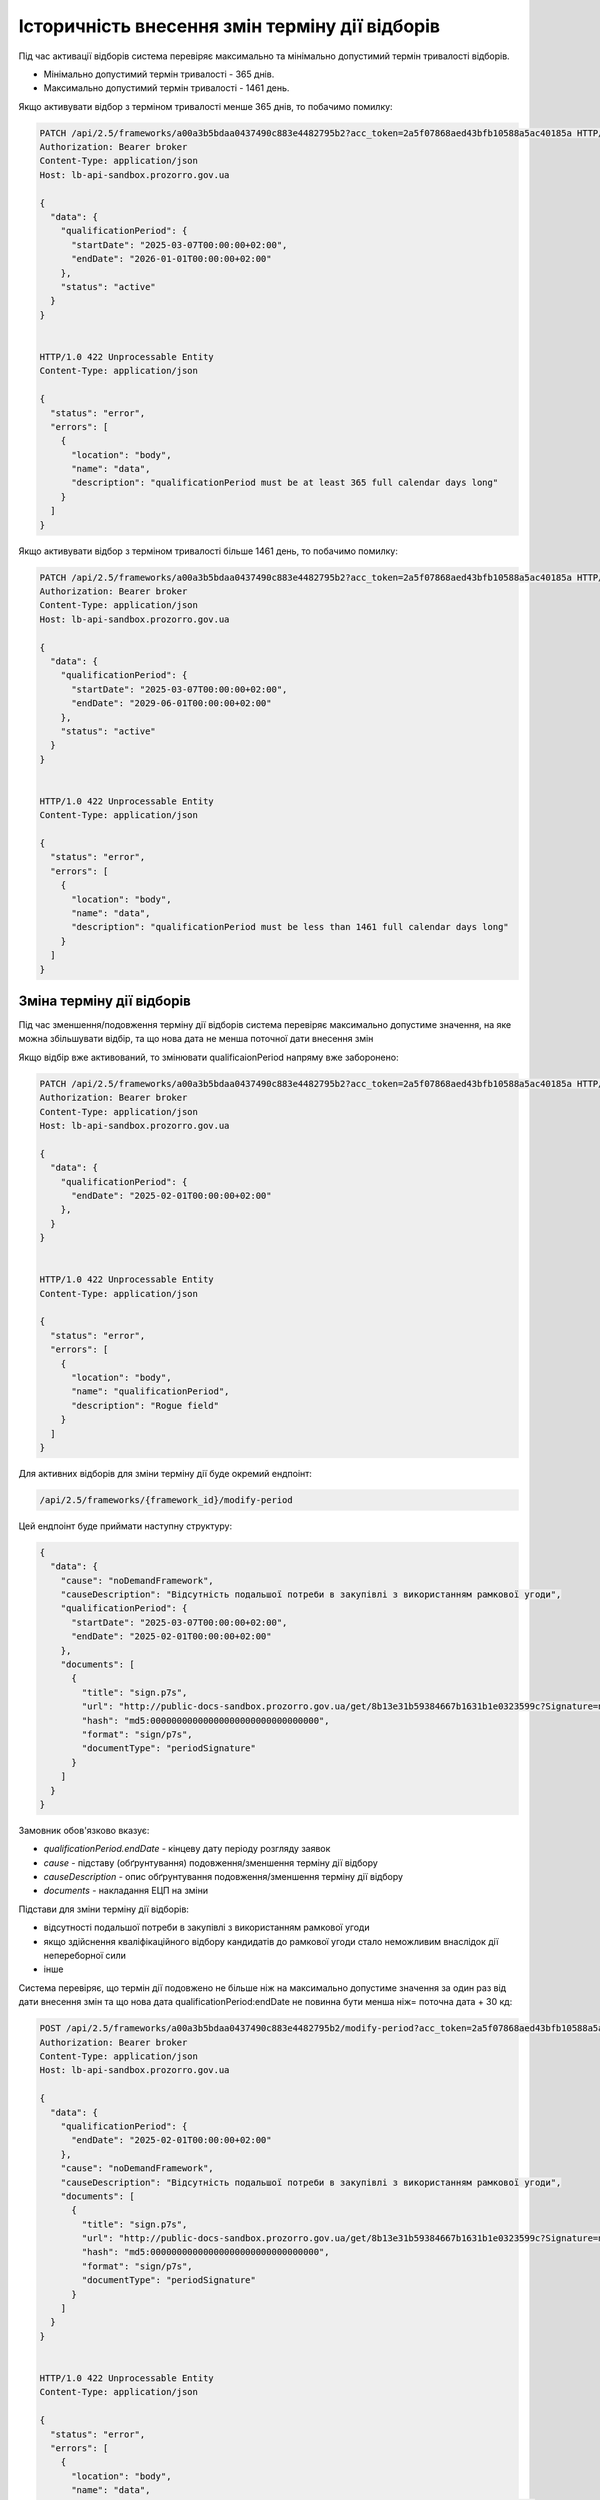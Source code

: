 .. _modify_framework_period:

Історичність внесення змін терміну дії відборів
================================================

Під час активації відборів система перевіряє максимально та мінімально допустимий термін тривалості відборів.

* Мінімально допустимий термін тривалості - 365 днів.

* Максимально допустимий термін тривалості - 1461 день.

Якщо активувати відбор з терміном тривалості менше 365 днів, то побачимо помилку:

.. sourcecode:: http

    PATCH /api/2.5/frameworks/a00a3b5bdaa0437490c883e4482795b2?acc_token=2a5f07868aed43bfb10588a5ac40185a HTTP/1.0
    Authorization: Bearer broker
    Content-Type: application/json
    Host: lb-api-sandbox.prozorro.gov.ua

    {
      "data": {
        "qualificationPeriod": {
          "startDate": "2025-03-07T00:00:00+02:00",
          "endDate": "2026-01-01T00:00:00+02:00"
        },
        "status": "active"
      }
    }


    HTTP/1.0 422 Unprocessable Entity
    Content-Type: application/json

    {
      "status": "error",
      "errors": [
        {
          "location": "body",
          "name": "data",
          "description": "qualificationPeriod must be at least 365 full calendar days long"
        }
      ]
    }

Якщо активувати відбор з терміном тривалості більше 1461 день, то побачимо помилку:

.. sourcecode:: http

    PATCH /api/2.5/frameworks/a00a3b5bdaa0437490c883e4482795b2?acc_token=2a5f07868aed43bfb10588a5ac40185a HTTP/1.0
    Authorization: Bearer broker
    Content-Type: application/json
    Host: lb-api-sandbox.prozorro.gov.ua

    {
      "data": {
        "qualificationPeriod": {
          "startDate": "2025-03-07T00:00:00+02:00",
          "endDate": "2029-06-01T00:00:00+02:00"
        },
        "status": "active"
      }
    }


    HTTP/1.0 422 Unprocessable Entity
    Content-Type: application/json

    {
      "status": "error",
      "errors": [
        {
          "location": "body",
          "name": "data",
          "description": "qualificationPeriod must be less than 1461 full calendar days long"
        }
      ]
    }

Зміна терміну дії відборів
---------------------------

Під час зменшення/подовження терміну дії відборів система перевіряє максимально допустиме значення, на яке можна збільшувати відбір, та що нова дата не менша поточної дати внесення змін

Якщо відбір вже активований, то змінювати qualificaionPeriod напряму вже заборонено:

.. sourcecode:: http

    PATCH /api/2.5/frameworks/a00a3b5bdaa0437490c883e4482795b2?acc_token=2a5f07868aed43bfb10588a5ac40185a HTTP/1.0
    Authorization: Bearer broker
    Content-Type: application/json
    Host: lb-api-sandbox.prozorro.gov.ua

    {
      "data": {
        "qualificationPeriod": {
          "endDate": "2025-02-01T00:00:00+02:00"
        },
      }
    }


    HTTP/1.0 422 Unprocessable Entity
    Content-Type: application/json

    {
      "status": "error",
      "errors": [
        {
          "location": "body",
          "name": "qualificationPeriod",
          "description": "Rogue field"
        }
      ]
    }

Для активних відборів для зміни терміну дії буде окремий ендпоінт:

.. sourcecode::

    /api/2.5/frameworks/{framework_id}/modify-period

Цей ендпоінт буде приймати наступну структуру:

.. sourcecode::

    {
      "data": {
        "cause": "noDemandFramework",
        "causeDescription": "Відсутність подальшої потреби в закупівлі з використанням рамкової угоди",
        "qualificationPeriod": {
          "startDate": "2025-03-07T00:00:00+02:00",
          "endDate": "2025-02-01T00:00:00+02:00"
        },
        "documents": [
          {
            "title": "sign.p7s",
            "url": "http://public-docs-sandbox.prozorro.gov.ua/get/8b13e31b59384667b1631b1e0323599c?Signature=nCW5EbReV2Kv5cJW%2Fk1jbZNSfFoBVZSfqxXIPggisqqtwhDxMfD%2BRmNddoOHeaunLV6du8Vsiv2YjlbDQhpoDQ%3D%3D&KeyID=a8968c46",
            "hash": "md5:00000000000000000000000000000000",
            "format": "sign/p7s",
            "documentType": "periodSignature"
          }
        ]
      }
    }

Замовник обов'язково вказує:

* `qualificationPeriod.endDate` - кінцеву дату періоду розгляду заявок

* `cause` - підставу (обґрунтування) подовження/зменшення терміну дії відбору

* `causeDescription` - опис обґрунтування подовження/зменшення терміну дії відбору

* `documents` - накладання ЕЦП на зміни


Підстави для зміни терміну дії відборів:

- відсутності подальшої потреби в закупівлі з використанням рамкової угоди

- якщо здійснення кваліфікаційного відбору кандидатів до рамкової угоди стало неможливим внаслідок дії непереборної сили

- інше


Система перевіряє, що термін дії подовжено не більше ніж на максимально допустиме значення за один раз від дати внесення змін та що  нова дата qualificationPeriod:endDate не повинна бути менша ніж= поточна дата + 30 кд:


.. sourcecode:: http

    POST /api/2.5/frameworks/a00a3b5bdaa0437490c883e4482795b2/modify-period?acc_token=2a5f07868aed43bfb10588a5ac40185a HTTP/1.0
    Authorization: Bearer broker
    Content-Type: application/json
    Host: lb-api-sandbox.prozorro.gov.ua

    {
      "data": {
        "qualificationPeriod": {
          "endDate": "2025-02-01T00:00:00+02:00"
        },
        "cause": "noDemandFramework",
        "causeDescription": "Відсутність подальшої потреби в закупівлі з використанням рамкової угоди",
        "documents": [
          {
            "title": "sign.p7s",
            "url": "http://public-docs-sandbox.prozorro.gov.ua/get/8b13e31b59384667b1631b1e0323599c?Signature=nCW5EbReV2Kv5cJW%2Fk1jbZNSfFoBVZSfqxXIPggisqqtwhDxMfD%2BRmNddoOHeaunLV6du8Vsiv2YjlbDQhpoDQ%3D%3D&KeyID=a8968c46",
            "hash": "md5:00000000000000000000000000000000",
            "format": "sign/p7s",
            "documentType": "periodSignature"
          }
        ]
      }
    }


    HTTP/1.0 422 Unprocessable Entity
    Content-Type: application/json

    {
      "status": "error",
      "errors": [
        {
          "location": "body",
          "name": "data",
          "description": "qualificationPeriod.endDate couldn't be less than 30 full days from now"
        }
      ]
    }


.. sourcecode:: http

    POST /api/2.5/frameworks/a00a3b5bdaa0437490c883e4482795b2/modify-period?acc_token=2a5f07868aed43bfb10588a5ac40185a HTTP/1.0
    Authorization: Bearer broker
    Content-Type: application/json
    Host: lb-api-sandbox.prozorro.gov.ua

    {
      "data": {
        "qualificationPeriod": {
          "endDate": "2030-02-01T00:00:00+02:00"
        },
        "cause": "noDemandFramework",
        "causeDescription": "Відсутність подальшої потреби в закупівлі з використанням рамкової угоди",
        "documents": [
          {
            "title": "sign.p7s",
            "url": "http://public-docs-sandbox.prozorro.gov.ua/get/8b13e31b59384667b1631b1e0323599c?Signature=nCW5EbReV2Kv5cJW%2Fk1jbZNSfFoBVZSfqxXIPggisqqtwhDxMfD%2BRmNddoOHeaunLV6du8Vsiv2YjlbDQhpoDQ%3D%3D&KeyID=a8968c46",
            "hash": "md5:00000000000000000000000000000000",
            "format": "sign/p7s",
            "documentType": "periodSignature"
          }
        ]
      }
    }


    HTTP/1.0 422 Unprocessable Entity
    Content-Type: application/json

    {
      "status": "error",
      "errors": [
        {
          "location": "body",
          "name": "data",
          "description": "qualificationPeriod.endDate couldn't be more than 1461 full days from now"
        }
      ]
    }

Обов'язково має бути доданий хоча б один документ з форматом p7s:

.. sourcecode:: http

    POST /api/2.5/frameworks/a00a3b5bdaa0437490c883e4482795b2/modify-period?acc_token=2a5f07868aed43bfb10588a5ac40185a HTTP/1.0
    Authorization: Bearer broker
    Content-Type: application/json
    Host: lb-api-sandbox.prozorro.gov.ua

    {
      "data": {
        "qualificationPeriod": {
          "endDate": "2030-02-01T00:00:00+02:00"
        },
        "cause": "noDemandFramework",
        "causeDescription": "Відсутність подальшої потреби в закупівлі з використанням рамкової угоди",
        "documents": [
          {
            "title": "test.txt",
            "url": "http://public-docs-sandbox.prozorro.gov.ua/get/8b13e31b59384667b1631b1e0323599c?Signature=nCW5EbReV2Kv5cJW%2Fk1jbZNSfFoBVZSfqxXIPggisqqtwhDxMfD%2BRmNddoOHeaunLV6du8Vsiv2YjlbDQhpoDQ%3D%3D&KeyID=a8968c46",
            "hash": "md5:00000000000000000000000000000000",
            "format": "application/msword",
          }
        ]
      }
    }


    HTTP/1.0 422 Unprocessable Entity
    Content-Type: application/json

    {
      "status": "error",
      "errors": [
        {
          "location": "body",
          "name": "data",
          "description": "document sign/p7s is required"
        }
      ]
    }

Правильний запит на зміну терміну дії відбору:

.. sourcecode:: http

    POST /api/2.5/frameworks/a00a3b5bdaa0437490c883e4482795b2/modify-period?acc_token=2a5f07868aed43bfb10588a5ac40185a HTTP/1.0
    Authorization: Bearer broker
    Content-Type: application/json
    Host: lb-api-sandbox.prozorro.gov.ua

    {
      "data": {
        "qualificationPeriod": {
          "endDate": "2025-04-10T00:00:00+02:00"
        },
        "cause": "noDemandFramework",
        "causeDescription": "Відсутність подальшої потреби в закупівлі з використанням рамкової угоди",
        "documents": [
          {
            "title": "sign.p7s",
            "url": "http://public-docs-sandbox.prozorro.gov.ua/get/8b13e31b59384667b1631b1e0323599c?Signature=nCW5EbReV2Kv5cJW%2Fk1jbZNSfFoBVZSfqxXIPggisqqtwhDxMfD%2BRmNddoOHeaunLV6du8Vsiv2YjlbDQhpoDQ%3D%3D&KeyID=a8968c46",
            "hash": "md5:00000000000000000000000000000000",
            "format": "sign/p7s",
            "documentType": "periodSignature"
          }
        ]
      }
    }


    HTTP/1.0 201 Created
    Content-Type: application/json

    {
      "data": {
        "prevPeriodEndDate": "2027-02-01T00:00:00+02:00",
        "newPeriodEndDate": "2025-04-01T00:00:00+02:00",
        "date": "2025-03-07T10:50:00+02:00",
        "cause": "noDemandFramework",
        "causeDescription": "Відсутність подальшої потреби в закупівлі з використанням рамкової угоди",
        "documents": [
          {
            "id": "8c94a85001964beaa8b7a98af8df8566",
            "datePublished": "2025-03-07T10:50:00+02:00",
            "title": "sign.p7s",
            "url": "http://public-docs-sandbox.prozorro.gov.ua/get/8b13e31b59384667b1631b1e0323599c?Signature=nCW5EbReV2Kv5cJW%2Fk1jbZNSfFoBVZSfqxXIPggisqqtwhDxMfD%2BRmNddoOHeaunLV6du8Vsiv2YjlbDQhpoDQ%3D%3D&KeyID=a8968c46",
            "hash": "md5:00000000000000000000000000000000",
            "format": "sign/p7s",
            "documentType": "periodSignature",
            "dateModified": "2025-03-07T10:50:00+02:00",
            "language": "uk"
          }
        ]
      }
    }


Подивимося тепер як виглядає відбір, в нього з'явився новий об'єкт `periodChangeHistory`, який відображає історію всіх змін терміну дії відборів:

.. sourcecode:: http

    GET /api/2.5/frameworks/a00a3b5bdaa0437490c883e4482795b2?acc_token=2a5f07868aed43bfb10588a5ac40185a HTTP/1.0
    Authorization: Bearer broker
    Content-Type: application/json
    Host: lb-api-sandbox.prozorro.gov.ua

    HTTP/1.0 200 OK
    Content-Type: application/json

    {
      "data": {
        "prettyID": "UA-F-2024-01-01-000001",
        "title": "Framework",
        "description": "Framework desc",
        "status": "active",
        "classification": {
          "description": "Mustard seeds",
          "scheme": "ДК021",
          "id": "03111600-8"
        },
        "additionalClassifications": [
          {
            "scheme": "ДК003",
            "id": "17.21.1",
            "description": "папір і картон гофровані, паперова й картонна тара"
          }
        ],
        "documents": [
          {
            "id": "8c94a85001964beaa8b7a98af8df8566",
            "datePublished": "2025-01-01T12:00:00+02:00",
            "hash": "md5:00000000000000000000000000000000",
            "title": "framework.doc",
            "format": "application/msword",
            "url": "http://public-docs-sandbox.prozorro.gov.ua/get/f5cb842886f141e681b47175faee1ea1?Signature=G7BvnAz3bGtcoEJQ4VMw2s9ARIPKFD0ZsNnTzvkGoYumAUv61r%2BTP0NXiTQhwebXxqUJM1d5aNg5AU8LtKBSCw%3D%3D&KeyID=a8968c46",
            "dateModified": "2025-01-01T12:00:00+02:00",
            "language": "uk"
          },
          {
            "id": "cbf1f425f5234b3584c2b0fd8b3f3232",
            "datePublished": "2025-01-01T12:00:00+02:00",
            "hash": "md5:00000000000000000000000000000000",
            "title": "framework_additional_docs.doc",
            "format": "application/msword",
            "url": "http://public-docs-sandbox.prozorro.gov.ua/get/beda32f664fb459291d362e650147d5d?Signature=pcYNBP%2FAj04nzgykslGVmqMOd3wtV9PptoB5NuzsDBne78GS2HGn9hmq%2ByTIhaYOr%2Bdtv6mO63IBY8NkQ3jrAg%3D%3D&KeyID=a8968c46",
            "dateModified": "2025-01-01T12:00:00+02:00",
            "language": "uk"
          },
          {
            "id": "cbf1f425f5234b3584c2b0fd8b3f3232",
            "datePublished": "2025-01-01T12:00:00+02:00",
            "hash": "md5:00000000000000000000000000000000",
            "title": "framework_additional_docs.doc",
            "format": "application/msword",
            "url": "http://public-docs-sandbox.prozorro.gov.ua/get/d369fa8572584fffba4fe7fb70daffe2?Signature=%2B8G4s2LtJtEl9ij7xF17ayvO5H1BxrBWc7bAMhNt6pn9JkPAOCocA1BAkf3wIPgRzu8bKDe4qvayMpJcnL%2FlAQ%3D%3D&KeyID=a8968c46",
            "dateModified": "2025-01-01T12:00:00+02:00",
            "language": "uk"
          }
        ],
        "owner": "broker",
        "date": "2025-01-02T12:00:00+02:00",
        "dateCreated": "2025-01-01T12:00:00+02:00",
        "dateModified": "2025-01-02T12:00:00+02:00",
        "qualificationPeriod": {
          "startDate": "2025-01-01T12:00:00+02:00",
          "endDate": "2025-04-01T00:00:00+02:00"
        },
        "frameworkType": "dynamicPurchasingSystem",
        "procuringEntity": {
          "name": "Державне управління справами",
          "identifier": {
            "scheme": "UA-EDR",
            "id": "00037256",
            "legalName": "Назва організації"
          },
          "address": {
            "countryName": "Україна",
            "streetAddress": "вул. Банкова, 11, корпус 1",
            "locality": "м. Київ",
            "region": "м. Київ",
            "postalCode": "01220"
          },
          "contactPoint": {
            "name": "Державне управління справами",
            "telephone": "+0440000001",
            "email": "aa@aa.com"
          },
          "kind": "general"
        },
        "enquiryPeriod": {
          "startDate": "2025-01-01T12:00:00+02:00",
          "endDate": "2025-01-16T12:00:00+02:00",
          "clarificationsUntil": "2025-01-19T00:00:00+02:00"
        },
        "period": {
          "startDate": "2025-01-01T12:00:00+02:00",
          "endDate": "2025-03-10T00:00:00+02:00"
        },
        "periodChangeHistory": [
          {
            "prevPeriodEndDate": "2027-02-01T00:00:00+02:00",
            "newPeriodEndDate": "2025-04-01T00:00:00+02:00",
            "date": "2025-03-07T10:50:00+02:00",
            "cause": "noDemandFramework",
            "causeDescription": "Відсутність подальшої потреби в закупівлі з використанням рамкової угоди",
            "documents": [
              {
                "id": "8c94a85001964beaa8b7a98af8df8566",
                "datePublished": "2025-03-07T10:50:00+02:00",
                "title": "sign.p7s",
                "url": "http://public-docs-sandbox.prozorro.gov.ua/get/8b13e31b59384667b1631b1e0323599c?Signature=nCW5EbReV2Kv5cJW%2Fk1jbZNSfFoBVZSfqxXIPggisqqtwhDxMfD%2BRmNddoOHeaunLV6du8Vsiv2YjlbDQhpoDQ%3D%3D&KeyID=a8968c46",
                "hash": "md5:00000000000000000000000000000000",
                "format": "sign/p7s",
                "documentType": "periodSignature",
                "dateModified": "2025-03-07T10:50:00+02:00",
                "language": "uk"
              }
            ]
          }
        ],
        "next_check": "2025-03-10T00:00:00+02:00",
        "id": "a00a3b5bdaa0437490c883e4482795b2"
      },
      "config": {
        "restrictedDerivatives": false,
        "clarificationUntilDuration": 3,
        "qualificationComplainDuration": 0,
        "hasItems": false
      }
    }


Валідації для закупівель
-------------------------

Список помилок пов’язаних з угодою, які можуть виникати при створенні тендеру:

* Agreement not found in agreements
* tender.procuringEntity.identifier (scheme or id), doesnt match tender.agreements[0].procuringEntity.identifier (scheme of id)
* Agreement with/without items is not allowed

Список помилок пов’язаних з угодою, які можуть виникати при активації тендеру:

* Agreement not found in agreements
* Agreement status is not active
* Agreement has less than 3 active contracts
* tender.procuringEntity.identifier (scheme or id), doesnt match tender.agreements[0].procuringEntity.identifier (scheme of id)
* Agreement with/without items is not allowed

При подачі пропозиції у вже оголошені тендери:

* Bid is not a member of agreement (should be active contract with the same supplier)
* Bid value.amount can't be greater than contact value.amount.
* Can't post inconsistent bid (check parameters values in contract and bid)


Зміна статусу `agreement.contracts`
------------------------------------

Зміна статусів агріменту, контракту та майлстоунів (як працює зараз):

1) Хронографом: коли закінчується `agreement.period.endDate`:

* `agreement` переходить в статус `terminated`
* `active` contracts переходять в статус `terminated`
* всі `scheduled` `contract.milestones` змінюють статус на:
    - met, якщо є dueDate і dueDate <= now
    - notMet, якщо немає dueDate або dueDate > now

2) Замовником вручну: при PATCH зміні статусу `contract.milestone` на `met`:

* `contract` переходить в статус `terminated`
* всі інші `scheduled` `contract.milestones` змінюють статус на `notMet`

3) Хронографом: коли закінчується `dueDate` у `scheduled` `milestone["type"] == "ban"` але ще не закінчується `agreement.period.endDate`:

* `suspended` `contracts` переходять в статус `active`, `milestone → met`

4) Замовником вручну: при POST `milestone` з типом `ban`

* `contract` переходить в статус `suspended`

.. note::

    Буде змінено пункт 1 і 2.

Зміна статусів агріменту та майлстоунів, яка очікується:

1) Хронографом: коли закінчується `agreement.period.endDate`:

* `agreement` переходить в статус `terminated`
* всі `scheduled` `contract.milestones` змінюють статус на:
    - met, якщо є dueDate і dueDate <= now
    - notMet, якщо немає dueDate або dueDate > now

2) Замовником вручну: при PATCH зміні статусу `contract.milestone` на `met`:

* всі інші `scheduled` `contract.milestones` змінюють статус на `notMet`

Зміну статусу контракту залишиться тільки при умові пункту 3 і 4 (тобто при додаванні бану і закінченню терміна бану).